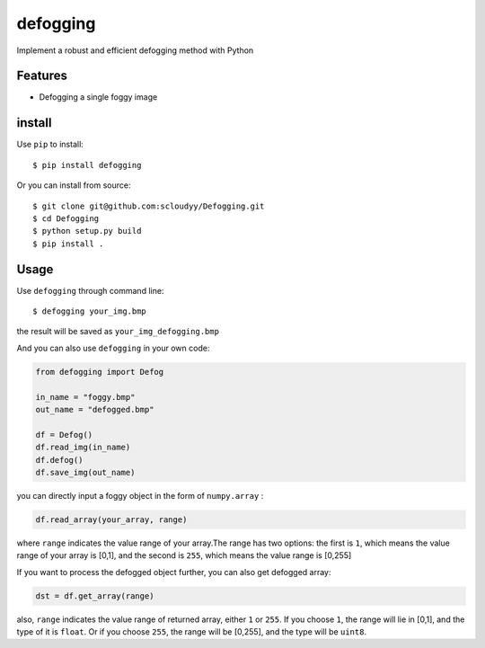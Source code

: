=========
defogging
=========


.. image:: https://img.shields.io/pypi/v/defogging.svg
        :target: https://pypi.python.org/pypi/defogging/

.. image:: https://img.shields.io/travis/scloudyy/Defogging.svg
        :target: https://travis-ci.org/scloudyy/Defogging

Implement a robust and efficient defogging method with Python


Features
--------

* Defogging a single foggy image

install
-------

Use ``pip`` to install: ::

    $ pip install defogging

Or you can install from source: ::

    $ git clone git@github.com:scloudyy/Defogging.git
    $ cd Defogging
    $ python setup.py build
    $ pip install .

Usage
-----

Use ``defogging`` through command line: ::

   $ defogging your_img.bmp

the result will be saved as ``your_img_defogging.bmp``

And you can also use ``defogging`` in your own code:

.. code-block:: python

   from defogging import Defog

   in_name = "foggy.bmp"
   out_name = "defogged.bmp"

   df = Defog()
   df.read_img(in_name)
   df.defog()
   df.save_img(out_name)

you can directly input a foggy object in the form of ``numpy.array`` :

.. code-block:: python

   df.read_array(your_array, range)

where ``range`` indicates the value range of your array.The range has two options:
the first is ``1``, which means the value range of your array is [0,1],
and the second is ``255``, which means the value range is [0,255]

If you want to process the defogged object further, you can also get defogged array:

.. code-block:: python

   dst = df.get_array(range)

also, ``range`` indicates the value range of returned array, either ``1`` or ``255``.
If you choose ``1``, the range will lie in [0,1], and the type of it is ``float``.
Or if you choose ``255``, the range will be [0,255], and the type will be ``uint8``.

